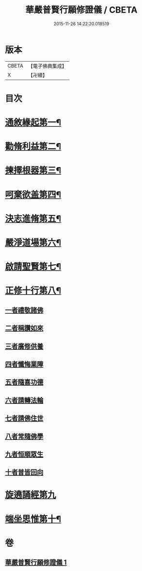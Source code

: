 #+TITLE: 華嚴普賢行願修證儀 / CBETA
#+DATE: 2015-11-26 14:22:20.018519
* 版本
 |     CBETA|【電子佛典集成】|
 |         X|【卍續】    |

* 目次
* [[file:KR6e0152_001.txt::001-0364a4][通敘緣起第一¶]]
* [[file:KR6e0152_001.txt::001-0364a5][勸脩利益第二¶]]
* [[file:KR6e0152_001.txt::001-0364a6][揀擇根器第三¶]]
* [[file:KR6e0152_001.txt::001-0364a9][呵棄欲盖第四¶]]
* [[file:KR6e0152_001.txt::001-0364a15][決志進脩第五¶]]
* [[file:KR6e0152_001.txt::001-0364a16][嚴淨道場第六¶]]
* [[file:KR6e0152_001.txt::001-0364a18][啟請聖賢第七¶]]
* [[file:KR6e0152_001.txt::0365b20][正修十行第八¶]]
** [[file:KR6e0152_001.txt::0365b20][一者禮敬諸佛]]
** [[file:KR6e0152_001.txt::0366b12][二者稱讚如來]]
** [[file:KR6e0152_001.txt::0366c5][三者廣修供養]]
** [[file:KR6e0152_001.txt::0367a6][四者懺悔業障]]
** [[file:KR6e0152_001.txt::0367c20][五者隨喜功德]]
** [[file:KR6e0152_001.txt::0368a1][六者請轉法輪]]
** [[file:KR6e0152_001.txt::0368a7][七者請佛住世]]
** [[file:KR6e0152_001.txt::0368a13][八者常隨佛學]]
** [[file:KR6e0152_001.txt::0368a21][九者恒順眾生]]
** [[file:KR6e0152_001.txt::0368b3][十者普皆回向]]
* [[file:KR6e0152_001.txt::0368b9][旋遶誦經第九]]
* [[file:KR6e0152_001.txt::0368c9][端坐思惟第十¶]]
* 卷
** [[file:KR6e0152_001.txt][華嚴普賢行願修證儀 1]]
